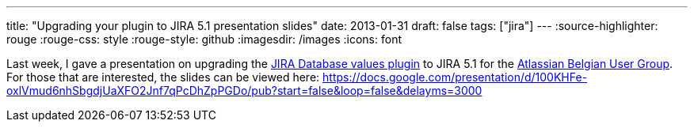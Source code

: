 ---
title: "Upgrading your plugin to JIRA 5.1 presentation slides"
date: 2013-01-31
draft: false
tags: ["jira"]
---
:source-highlighter: rouge
:rouge-css: style
:rouge-style: github
:imagesdir: /images
:icons: font

Last week, I gave a presentation on upgrading the https://marketplace.atlassian.com/plugins/org.deblauwe.jira.plugin.database-values-plugin[JIRA Database values plugin] to JIRA 5.1 for the https://twitter.com/aug_be[Atlassian Belgian User Group]. For those that are interested, the slides can be viewed here: https://docs.google.com/presentation/d/100KHFe-oxlVmud6nhSbgdjUaXFO2Jnf7qPcDhZpPGDo/pub?start=false&loop=false&delayms=3000
